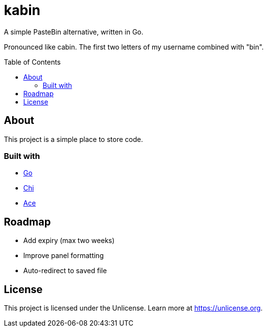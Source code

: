 = kabin
:toc: preamble

A simple PasteBin alternative, written in Go.

Pronounced like cabin.
The first two letters of my username combined with "bin".

== About

This project is a simple place to store code.

=== Built with

* https://go.dev[Go]
* https://go-chi.io[Chi]
* https://ace.c9.io[Ace]

== Roadmap

* Add expiry (max two weeks)
* Improve panel formatting
* Auto-redirect to saved file

== License

This project is licensed under the Unlicense.
Learn more at https://unlicense.org.

